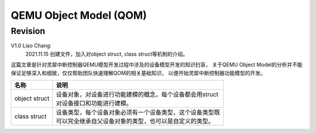 =======================
QEMU Object Model (QOM)
=======================

Revision
========

V1.0 Liao Chang:
    2021.11.15 创建文件，加入对object struct, class struct等机制的介绍。


这篇文章是针对灵犀中断控制器QEMU模型开发过程中涉及的设备模型开发的知识扫盲，
关于QEMU Object Model的分析并不能保证足够深入和细致，仅仅帮助团队快速理解QOM的相关基础知识，
以便开始灵犀中断控制器功能模型的开发。

+---------------+-------------------------------------------------------------+
| 名称          |   说明                                                      |
+===============+=============================================================+
| object struct | | 设备对象，对设备进行功能建模的概念，每个设备都会用struct  |
|               | | 对设备接口和功能进行建模。                                |
+---------------+-------------------------------------------------------------+
| class struct  | | 设备类型，每个设备对象必须有一个设备类型，这个设备类型既  |
|               | | 可以完全继承自父设备对象的类型，也可以是自定义的类型。    |
+---------------+-------------------------------------------------------------+
